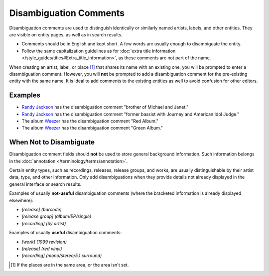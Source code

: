 .. MusicBrainz Documentation Project

.. https://musicbrainz.org/doc/Disambiguation_Comment

Disambiguation Comments
=======================

Disambiguation comments are used to distinguish identically or similarly named artists, labels, and other entities. They are visible on entity pages, as well as in search results.

- Comments should be in English and kept short. A few words are usually enough to disambiguate the entity.
- Follow the same capitalization guidelines as for :doc:`extra title information </style_guides/titles#Extra_title_information>`, as these comments are not part of the name.

When creating an artist, label, or place [#]_ that shares its name with an existing one, you will be prompted to enter a disambiguation comment. However, you will **not** be prompted to add a disambiguation comment for the pre-existing entity with the same name. It is ideal to add comments to the existing entities as well to avoid confusion for other editors.

Examples
--------

- `Randy Jackson <https://musicbrainz.org/artist/593abf14-4292-4d62-b365-79c7674cd1a5>`_ has the disambiguation comment "brother of Michael and Janet."
- `Randy Jackson <https://musicbrainz.org/artist/39828c81-cc39-4e8a-8e00-f0874c657d47>`_ has the disambiguation comment "former bassist with Journey and American Idol Judge."
- The album `Weezer <https://musicbrainz.org/release-group/9b8af98f-8214-32ee-9b05-96b8c557f7f0>`_ has the disambiguation comment "Red Album."
- The album `Weezer <https://musicbrainz.org/release-group/923d5ba6-7eee-3bce-bcb2-c913b2bd69d4>`_ has the disambiguation comment "Green Album."

When Not to Disambiguate
------------------------

Disambiguation comment fields should **not** be used to store general background information. Such information belongs in the :doc:`annotation </terminology/terms/annotation>`.

Certain entity types, such as recordings, releases, release groups, and works, are usually distinguishable by their artist data, type, and other information. Only add disambiguations when they provide details not already displayed in the general interface or search results.

Examples of usually **not-useful** disambiguation comments (where the bracketed information is already displayed elsewhere):

- `[release] (barcode)`
- `[release group] (album/EP/single)`
- `[recording] (by artist)`

Examples of usually **useful** disambiguation comments:

- `[work] (1999 revision)`
- `[release] (red vinyl)`
- `[recording] (mono/stereo/5.1 surround)`

.. [#] If the places are in the same area, or the area isn't set.
